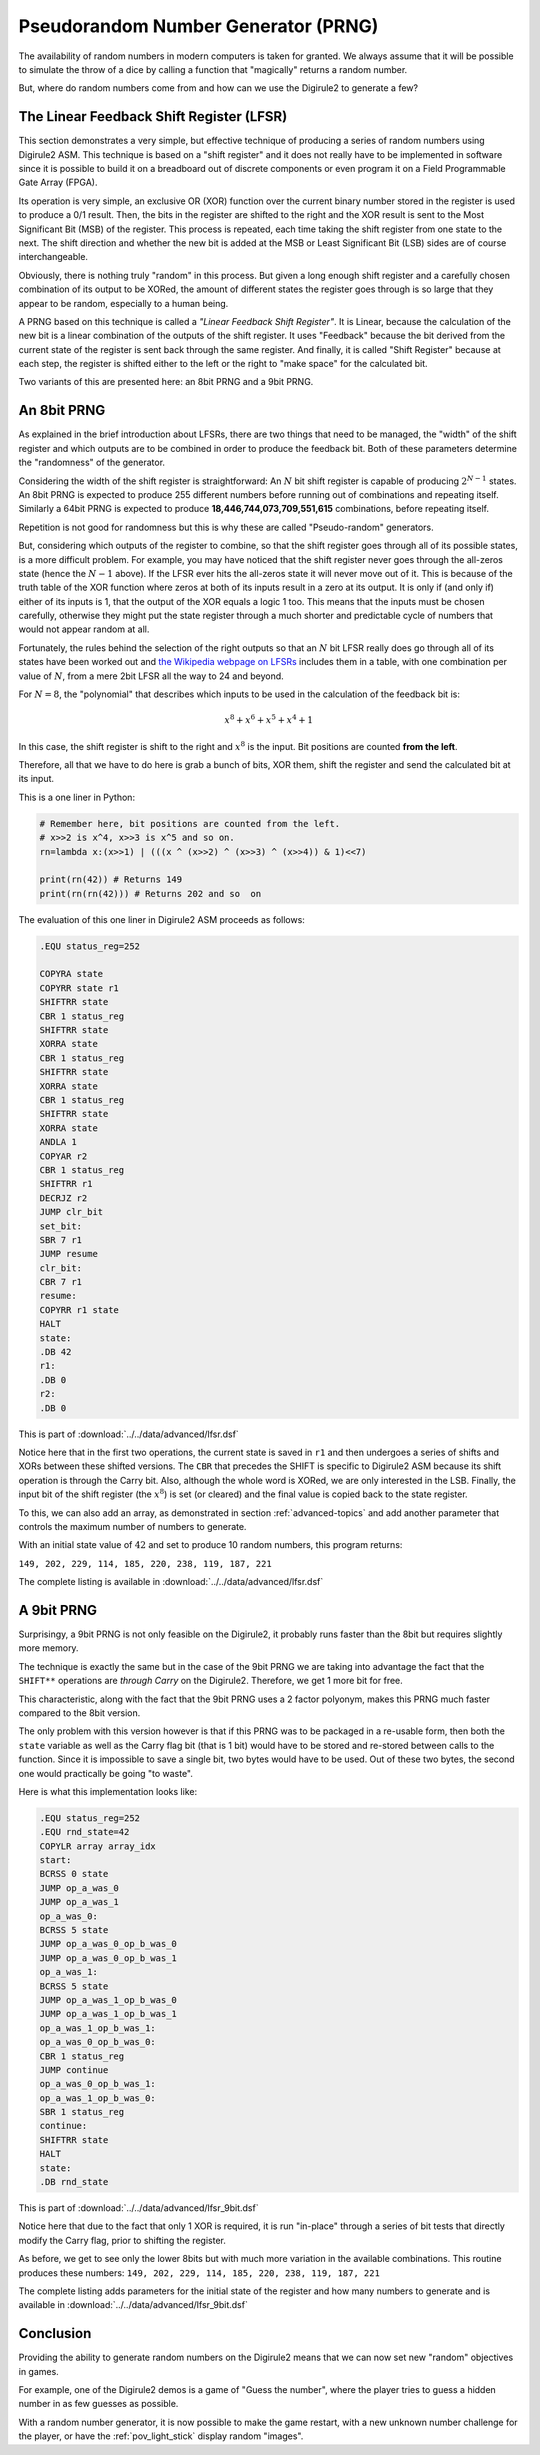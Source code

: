 Pseudorandom Number Generator (PRNG)
====================================

The availability of random numbers in modern computers is taken for granted. We always assume that it will be possible
to simulate the throw of a dice by calling a function that "magically" returns a random number.


But, where do random numbers come from and how can we use the Digirule2 to generate a few?

The Linear Feedback Shift Register (LFSR)
-----------------------------------------

This section demonstrates a very simple, but effective technique of producing a series of random numbers using 
Digirule2 ASM. This technique is based on a "shift register" and it does not really have to be implemented in 
software since it is possible to build it on a breadboard out of discrete components or even program it on a 
Field Programmable Gate Array (FPGA).

Its operation is very simple, an exclusive OR (XOR) function over the current binary number stored in the register is 
used to produce a 0/1 result. Then, the bits in the register are shifted to the right and the XOR result is sent to 
the Most Significant Bit (MSB) of the register. This process is repeated, each time taking the shift register from 
one state to the next. The shift direction and whether the new bit is added at the MSB or Least Significant Bit (LSB) 
sides are of course interchangeable.

Obviously, there is nothing truly "random" in this process. But given a long enough shift register and a carefully 
chosen combination of its output to be XORed, the amount of different states the register goes through is so large that 
they appear to be random, especially to a human being.

A PRNG based on this technique is called a *"Linear Feedback Shift Register"*. It is Linear, because the
calculation of the new bit is a linear combination of the outputs of the shift register. It uses "Feedback" because 
the bit derived from the current state of the register is sent back through the same register. And finally, it is 
called "Shift Register" because at each step, the register is shifted either to the left or the right to "make space"
for the calculated bit.

Two variants of this are presented here: an 8bit PRNG and a 9bit PRNG.

An 8bit PRNG
------------

As explained in the brief introduction about LFSRs, there are two things that need to be managed, the "width" of the 
shift register and which outputs are to be combined in order to produce the feedback bit. Both of these parameters 
determine the "randomness" of the generator.

Considering the width of the shift register is straightforward: An :math:`N` bit shift register is capable of producing 
:math:`2^{N-1}` states. An 8bit PRNG is expected to produce 255 different numbers before running out of combinations 
and repeating itself. Similarly a 64bit PRNG is expected to produce **18,446,744,073,709,551,615** combinations, before
repeating itself.

Repetition is not good for randomness but this is why these are called "Pseudo-random" generators. 

But, considering which outputs of the register to combine, so that the shift register goes through all of its possible 
states, is a more difficult problem. For example, you may have noticed that the shift register never goes through 
the all-zeros state (hence the :math:`N-1` above). If the LFSR ever hits the all-zeros state it will never move out 
of it. This is because of the truth table of the XOR function where zeros at both of its inputs result in a zero at its 
output. It is only if (and only if) either of its inputs is 1, that the output of the XOR equals a logic 1 too. This 
means that the inputs must be chosen carefully, otherwise they might put the state register through a much shorter and 
predictable cycle of numbers that would not appear random at all.

Fortunately, the rules behind the selection of the right outputs so that an :math:`N` bit LFSR really does go through 
all of its states have been worked out and `the Wikipedia webpage on 
LFSRs <https://en.wikipedia.org/wiki/Linear-feedback_shift_register>`_ includes them in a table, with one combination
per value of :math:`N`, from a mere 2bit LFSR all the way to 24 and beyond.

For :math:`N=8`, the "polynomial" that describes which inputs to be used in the calculation of the feedback bit is:

.. math::

    x^8 + x^6 + x^5 + x^4 + 1
    
In this case, the shift register is shift to the right and :math:`x^8` is the input. Bit positions are counted **from
the left**.

Therefore, all that we have to do here is grab a bunch of bits, XOR them, shift the register and send the calculated bit
at its input.

This is a one liner in Python:

.. code :: Python

    # Remember here, bit positions are counted from the left.
    # x>>2 is x^4, x>>3 is x^5 and so on.
    rn=lambda x:(x>>1) | (((x ^ (x>>2) ^ (x>>3) ^ (x>>4)) & 1)<<7)
    
    print(rn(42)) # Returns 149
    print(rn(rn(42))) # Returns 202 and so  on


The evaluation of this one liner in Digirule2 ASM proceeds as follows:

.. code::

    .EQU status_reg=252
    
    COPYRA state
    COPYRR state r1
    SHIFTRR state
    CBR 1 status_reg
    SHIFTRR state
    XORRA state
    CBR 1 status_reg
    SHIFTRR state
    XORRA state
    CBR 1 status_reg
    SHIFTRR state
    XORRA state
    ANDLA 1
    COPYAR r2
    CBR 1 status_reg
    SHIFTRR r1
    DECRJZ r2
    JUMP clr_bit
    set_bit:
    SBR 7 r1
    JUMP resume
    clr_bit:
    CBR 7 r1
    resume:
    COPYRR r1 state
    HALT
    state:
    .DB 42
    r1:
    .DB 0
    r2:
    .DB 0
    
This is part of :download:`../../data/advanced/lfsr.dsf`

Notice here that in the first two operations, the current state is saved in ``r1`` and then undergoes a series of 
shifts and XORs between these shifted versions. The ``CBR`` that precedes the SHIFT is specific to Digirule2 ASM because 
its shift operation is through the Carry bit. Also, although the whole word is XORed, we are only interested in the LSB.
Finally, the input bit of the shift register (the :math:`x^8`) is set (or cleared) and the final value is copied back 
to the state register.

To this, we can also add an array, as demonstrated in section :ref:`advanced-topics` and add another parameter that 
controls the maximum number of numbers to generate.

With an initial state value of :math:`42` and set to produce 10 random numbers, this program returns:

``149, 202, 229, 114, 185, 220, 238, 119, 187, 221``

The complete listing is available in :download:`../../data/advanced/lfsr.dsf`



A 9bit PRNG
-----------

Surprisingy, a 9bit PRNG is not only feasible on the Digirule2, it probably runs faster than the 8bit but requires 
slightly more memory.

The technique is exactly the same but in the case of the 9bit PRNG we are taking into advantage the fact that the 
``SHIFT**`` operations are *through Carry* on the Digirule2. Therefore, we get 1 more bit for free.

This characteristic, along with the fact that the 9bit PRNG uses a 2 factor polyonym, makes this PRNG much faster 
compared to the 8bit version.

The only problem with this version however is that if this PRNG was to be packaged in a re-usable form, then both 
the ``state`` variable as well as the Carry flag bit (that is 1 bit) would have to be stored and re-stored between 
calls to the function. Since it is impossible to save a single bit, two bytes would have to be used. Out of these 
two bytes, the second one would practically be going "to waste".

Here is what this implementation looks like:

.. code::

    .EQU status_reg=252
    .EQU rnd_state=42
    COPYLR array array_idx
    start:
    BCRSS 0 state
    JUMP op_a_was_0
    JUMP op_a_was_1
    op_a_was_0:
    BCRSS 5 state
    JUMP op_a_was_0_op_b_was_0
    JUMP op_a_was_0_op_b_was_1
    op_a_was_1:
    BCRSS 5 state
    JUMP op_a_was_1_op_b_was_0
    JUMP op_a_was_1_op_b_was_1
    op_a_was_1_op_b_was_1:
    op_a_was_0_op_b_was_0:
    CBR 1 status_reg
    JUMP continue
    op_a_was_0_op_b_was_1:
    op_a_was_1_op_b_was_0:
    SBR 1 status_reg
    continue:
    SHIFTRR state
    HALT
    state:
    .DB rnd_state


This is part of :download:`../../data/advanced/lfsr_9bit.dsf`

Notice here that due to the fact that only 1 XOR is required, it is run "in-place" through a series of bit tests that 
directly modify the Carry flag, prior to shifting the register.

As before, we get to see only the lower 8bits but with much more variation in the available combinations. This routine
produces these numbers: ``149, 202, 229, 114, 185, 220, 238, 119, 187, 221``

The complete listing adds parameters for the initial state of the register and how many numbers to generate and is 
available in :download:`../../data/advanced/lfsr_9bit.dsf`

Conclusion
----------

Providing the ability to generate random numbers on the Digirule2 means that we can now set new "random" objectives in 
games.

For example, one of the Digirule2 demos is a game of "Guess the number", where the player tries to guess a hidden number
in as few guesses as possible. 

With a random number generator, it is now possible to make the game restart, with a new unknown number challenge 
for the player, or have the :ref:`pov_light_stick` display random "images".
